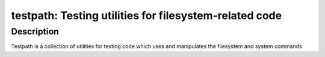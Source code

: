 testpath: Testing utilities for filesystem-related code
=======================================================

Description
-----------

Testpath is a collection of utilities for testing code which uses and
manipulates the filesystem and system commands
